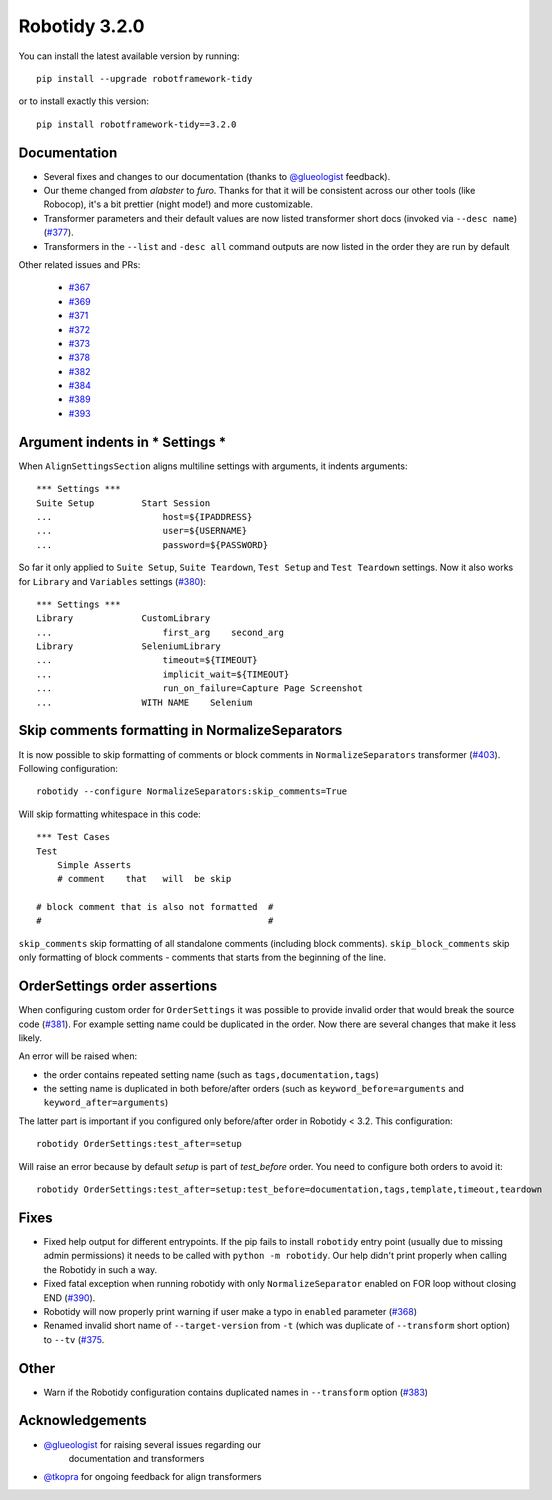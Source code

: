 Robotidy 3.2.0
=========================================

You can install the latest available version by running::

    pip install --upgrade robotframework-tidy

or to install exactly this version::

    pip install robotframework-tidy==3.2.0

Documentation
----------------

* Several fixes and changes to our documentation (thanks to `@glueologist <https://github.com/glueologist>`__ feedback).
* Our theme changed from `alabster` to `furo`. Thanks for that it will be consistent across our other tools (like Robocop),
  it's a bit prettier (night mode!) and more customizable.
* Transformer parameters and their default values are now listed transformer short docs
  (invoked via ``--desc name``) (`#377 <https://github.com/MarketSquare/robotframework-tidy/issues/377>`_).
* Transformers in the ``--list`` and ``-desc all`` command outputs are now listed in the order they are run by default

Other related issues and PRs:

 - `#367 <https://github.com/MarketSquare/robotframework-tidy/issues/367>`_
 - `#369 <https://github.com/MarketSquare/robotframework-tidy/issues/369>`_
 - `#371 <https://github.com/MarketSquare/robotframework-tidy/issues/371>`_
 - `#372 <https://github.com/MarketSquare/robotframework-tidy/issues/372>`_
 - `#373 <https://github.com/MarketSquare/robotframework-tidy/issues/373>`_
 - `#378 <https://github.com/MarketSquare/robotframework-tidy/issues/378>`_
 - `#382 <https://github.com/MarketSquare/robotframework-tidy/issues/382>`_
 - `#384 <https://github.com/MarketSquare/robotframework-tidy/issues/384>`_
 - `#389 <https://github.com/MarketSquare/robotframework-tidy/issues/389>`_
 - `#393 <https://github.com/MarketSquare/robotframework-tidy/issues/393>`_

Argument indents in *** Settings ***
-------------------------------------
When ``AlignSettingsSection`` aligns multiline settings with arguments, it indents arguments:

::

    *** Settings ***
    Suite Setup         Start Session
    ...                     host=${IPADDRESS}
    ...                     user=${USERNAME}
    ...                     password=${PASSWORD}

So far it only applied to ``Suite Setup``, ``Suite Teardown``, ``Test Setup`` and ``Test Teardown`` settings.
Now it also works for ``Library`` and ``Variables`` settings (`#380 <https://github.com/MarketSquare/robotframework-tidy/issues/380>`_)::

    *** Settings ***
    Library             CustomLibrary
    ...                     first_arg    second_arg
    Library             SeleniumLibrary
    ...                     timeout=${TIMEOUT}
    ...                     implicit_wait=${TIMEOUT}
    ...                     run_on_failure=Capture Page Screenshot
    ...                 WITH NAME    Selenium

Skip comments formatting in NormalizeSeparators
------------------------------------------------
It is now possible to skip formatting of comments or block comments in ``NormalizeSeparators``
transformer (`#403 <https://github.com/MarketSquare/robotframework-tidy/issues/403>`_).
Following configuration::

    robotidy --configure NormalizeSeparators:skip_comments=True

Will skip formatting whitespace in this code::

    *** Test Cases
    Test
        Simple Asserts
        # comment    that   will  be skip

    # block comment that is also not formatted  #
    #                                           #

``skip_comments`` skip formatting of all standalone comments (including block comments). ``skip_block_comments``
skip only formatting of block comments - comments that starts from the beginning of the line.

OrderSettings order assertions
-------------------------------
When configuring custom order for ``OrderSettings`` it was possible to provide invalid order that
would break the source code (`#381 <https://github.com/MarketSquare/robotframework-tidy/issues/381>`_).
For example setting name could be duplicated in the order.
Now there are several changes that make it less likely.

An error will be raised when:

- the order contains repeated setting name (such as ``tags,documentation,tags``)
- the setting name is duplicated in both before/after orders (such as ``keyword_before=arguments`` and ``keyword_after=arguments``)

The latter part is important if you configured only before/after order in Robotidy < 3.2.
This configuration::

    robotidy OrderSettings:test_after=setup

Will raise an error because by default `setup` is part of `test_before` order. You need to configure both orders
to avoid it::

    robotidy OrderSettings:test_after=setup:test_before=documentation,tags,template,timeout,teardown

Fixes
----------------------------------------
* Fixed help output for different entrypoints. If the pip fails to install ``robotidy`` entry point
  (usually due to missing admin permissions) it needs to be called with ``python -m robotidy``.
  Our help didn't print properly when calling the Robotidy in such a way.
* Fixed fatal exception when running robotidy with only ``NormalizeSeparator`` enabled on FOR loop without closing END (`#390 <https://github.com/MarketSquare/robotframework-tidy/issues/390>`_).
* Robotidy will now properly print warning if user make a typo in ``enabled`` parameter (`#368 <https://github.com/MarketSquare/robotframework-tidy/issues/368>`_)
* Renamed invalid short name of ``--target-version`` from ``-t`` (which was duplicate of ``--transform`` short option)
  to ``--tv`` (`#375 <https://github.com/MarketSquare/robotframework-tidy/issues/375>`_.

Other
--------
* Warn if the Robotidy configuration contains duplicated names in ``--transform`` option (`#383 <https://github.com/MarketSquare/robotframework-tidy/issues/383>`_)

Acknowledgements
-----------------
- `@glueologist <https://github.com/glueologist>`__ for raising several issues regarding our
   documentation and transformers
-  `@tkopra <https://github.com/tkopra>`__ for ongoing feedback for align transformers
